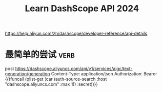 #+TITLE: Learn DashScope API 2024

https://help.aliyun.com/zh/dashscope/developer-reference/api-details

* 最简单的尝试                                                         :verb:

post https://dashscope.aliyuncs.com/api/v1/services/aigc/text-generation/generation
Content-Type: application/json
Authorization: Bearer {{(funcall (plist-get (car (auth-source-search :host "dashscope.aliyuncs.com" :max 1)) :secret))}}
